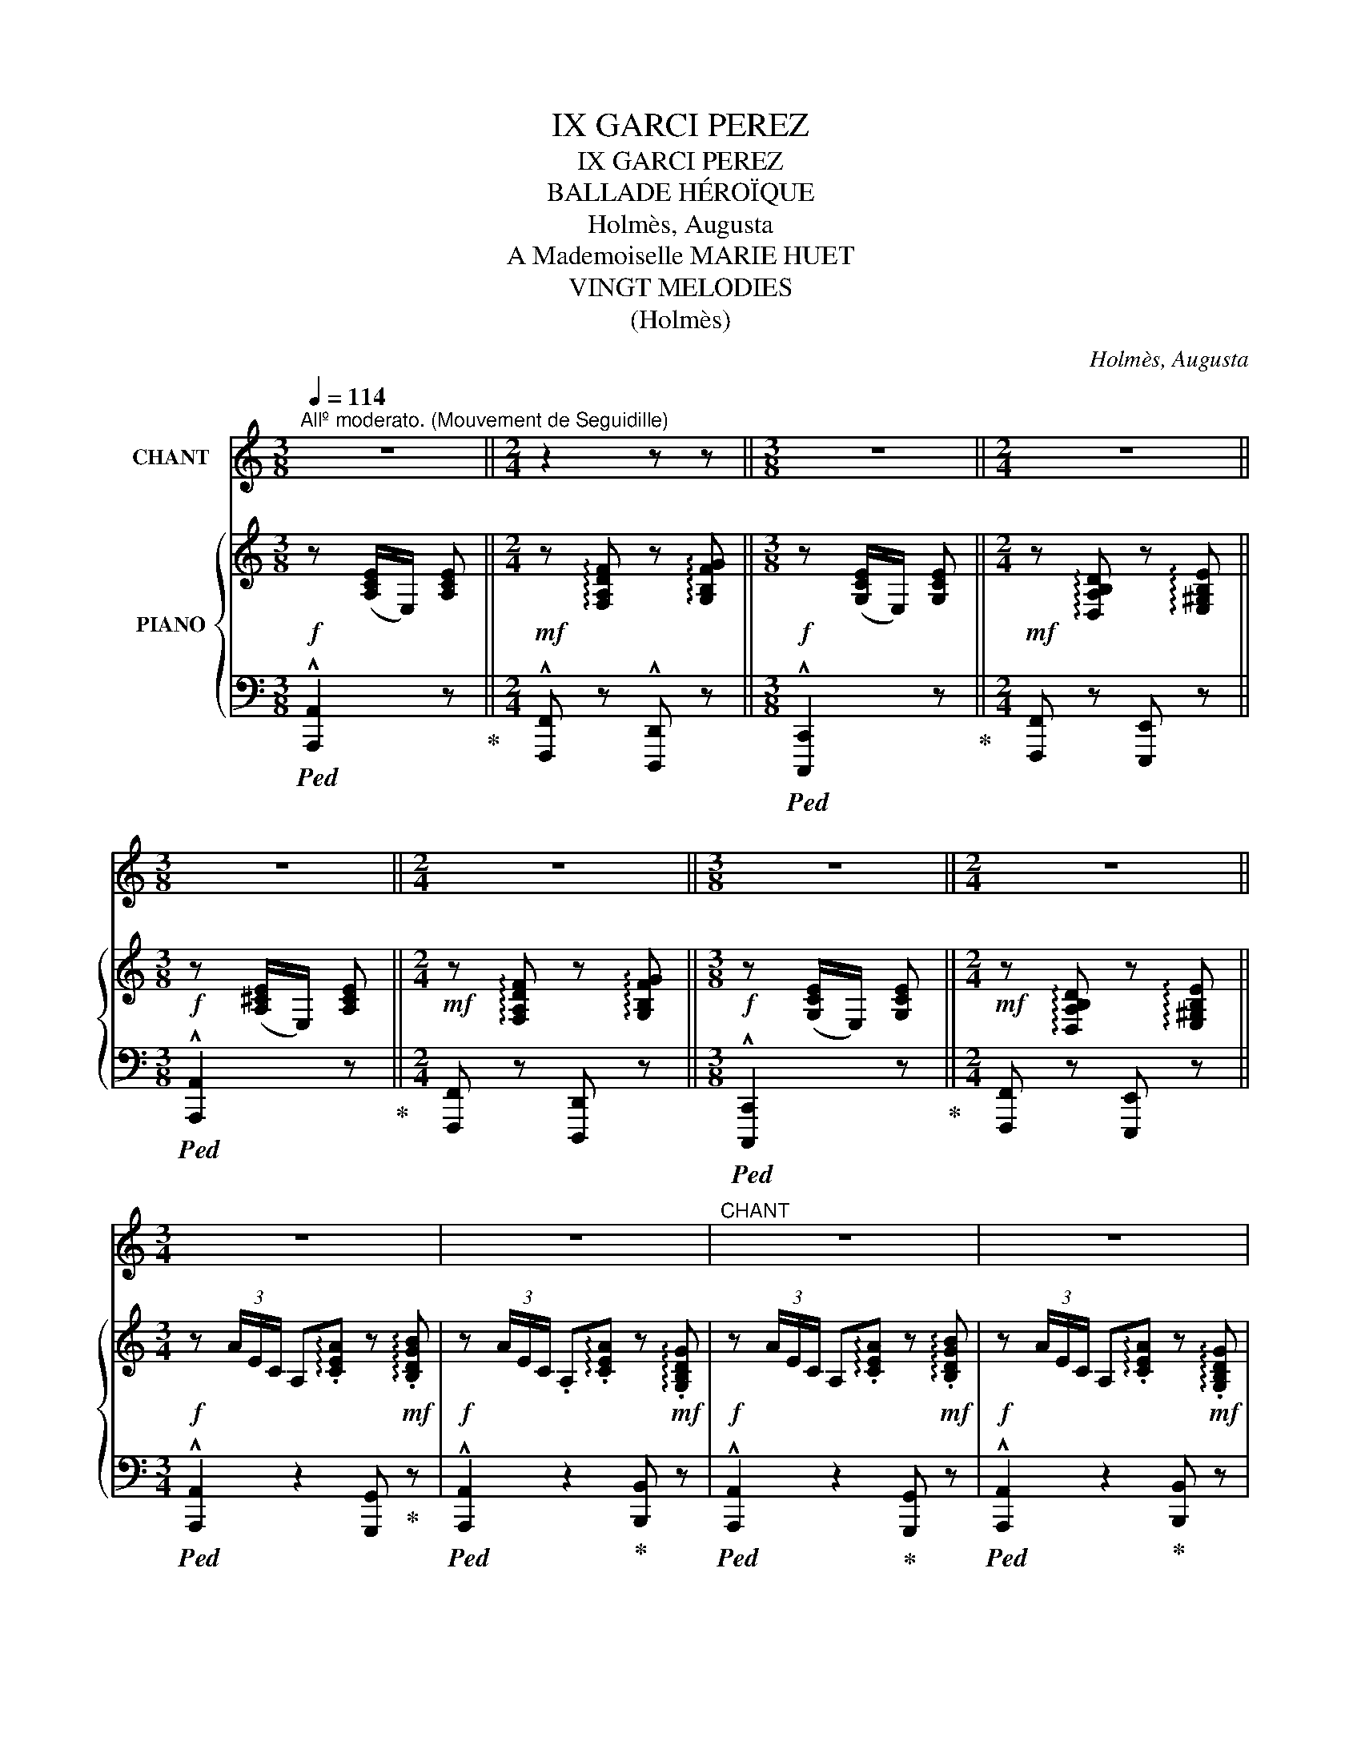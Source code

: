 X:1
T:IX GARCI PEREZ
T:IX GARCI PEREZ 
T:BALLADE HÉROÏQUE
T:Holmès, Augusta
T:A Mademoiselle MARIE HUET
T:VINGT MELODIES
T:(Holmès)
C:Holmès, Augusta
Z:(Holmès)
%%score 1 { ( 2 4 ) | ( 3 5 ) }
L:1/8
Q:1/4=114
M:3/8
K:C
V:1 treble nm="CHANT"
V:2 treble nm="PIANO"
V:4 treble 
V:3 bass 
V:5 bass 
V:1
"^Allº moderato. (Mouvement de Seguidille)" z3 ||[M:2/4] z2 z z ||[M:3/8] z3 ||[M:2/4] z4 || %4
w: ||||
[M:3/8] z3 ||[M:2/4] z4 ||[M:3/8] z3 ||[M:2/4] z4 ||[M:3/4] z6 | z6 |"^CHANT" z6 | z6 | %12
w: ||||||||
!f! e3/2 e/ e3/2 e/ d c/ d/ | e2- e z !^!d !^!e | c A/ B/ c3 A ||[M:4/4] B2 E2- E z z2 || %16
w: Don Gar- ci Pe- rez de Var-|gas, _ Le plus|fier che- va- lier d'Es-|pa- gne, _|
[M:3/4] z2 z2 z E | e2 e3/2 e/ d c/ d/ | e3/2 c/ A2- A B/ c/ | d e/ f/ e2{de} d2 | c4- c z | %21
w: Bra-|vant Mo- res et re- né-|gats, Che- vauche * à tra-|vers la cam- pa- *|gne! _|
 z2 z2 z E | B3/2 B/ B3/2 B/ c3/2 A/ | B2- B z c B/ A/ | B/ G/ A/ B/ G2({^FG)} F2 | E2- E z z E | %26
w: A|ses cô- tés che- mine aus-|si _ Un com- pa-|gnon d'hu- meur trem- blan- *|te! _ Pe-|
 e3/2 e/ e z/ e/ (3(d c) d | e2- e z d/ d/ e/ f/ | !breath!e f/ e/ (!^!d2({ed)} !^!c2 || %29
w: rez, dit- il, sor- tons * d'i-|ci! _ Cet- te pro- me-|nade est trop len- *|
[M:2/4]({dc)} !^!B2({cB)} !^!A2 ||[M:3/4] !^!e2- e>f !^!e>f | !^!e2- e>f !^!e>f | e2) z2 z z/ E/ | %33
w: |||te! Les|
 B2- B/ B/ B/ B/ c z/ A/ | B2- B B/ B/ c B/ A/ ||[M:2/4] B G({^FG)} F2 ||[M:3/4] E4 z2 || %37
w: Mo- * res nous tue- ront, c'est|clair, _ Et je tiens à ma|vie, en som-|me!|
[K:A]!f! e2 z c/ e/ f/ f/ c/ f/ | e c/ A/ F2- F G/ A/ | B d c2({Bc)} B2 ||[K:C][M:3/8] A2 z || %41
w: Moi, j'ai be- soin de pren- dre|l'air! dit Pe- rez _ en quit-|tant son heau- *|me!|
[M:2/4] z4 ||[M:3/8] z3 ||[M:2/4] z4 ||[M:3/8] z3 ||[M:2/4] z4 ||[M:3/8] z3 ||[M:2/4] z4 || %48
w: |||||||
[M:3/4]!mf! e3/2 e/ e2 d/ d/ c/ d/ | e2- e z d e | c A/ B/ c3 A ||[M:4/4] B2 E4- E z ||[M:3/4] z6 | %53
w: A ces mots, d'un che- min cou-|vert, _ Cui- ras-|sés et por- tant la|lan- ce, _||
 e e/ e/ e2 d c/ d/ | e4 c/ A/ B/ c/ | d e/ f/ e2({de)} d2 | c4- c z | z2 z2 z z/!f! A/ | %58
w: Dix ca- va- liers au tur- ban|vert Sor- tent un par|un, en si- len- *|ce! _|Saint|
 e2 B z c/ c/ B/ A/ | B/ z/ A/ B/ e2- e/ z/!p! c | B A/ B/ G2({^FG)} F2 | E4- E z | %62
w: Jac- ques! je l'a- vais bien|dit! Sau- vons- nous! _ Et|l'âme é- per- du- *|e, _|
 e e/ e/ e2 d c/ d/ | e c/ B/ A2 z c | d e/ f/ (e2({fe)} d2 |({ed)} c2({dc)} B2({cB)} A2 | %66
w: Le com- pa- gnon, traître et mau-|dit, dis- pa- rait à|bride a- bat- tu- *||
({BA)} !^!e2- e>f !^!e>f | !^!e2- e>f !^!e>f) | !^!e4- e z | %69
w: ||e! _|
!f!"^(avec un éclat de rire)" e z/ E/ (3G A B !tenuto!c !tenuto!d | %70
w: Bon! tant mieux! dit Gar- ci Pe-|
{/d} (cB) z/ B/ A/ B/ c/ B/ A/ c/ | (B4({AB)} A2 | E4-) E z ||[K:A] e2 E/ A/ c/ e/ f z/ a/ | %74
w: rez, _ Rien ne me gêne au- tant qu'un|lâ- *|che! _|Et de- vant l'en- ne- mi, tout|
 e z/ c/ A2- A F/ G/ | A B/ d/ c2({Bc)} B2 ||[K:C][M:3/8] A2 z ||[M:2/4] z4 ||[M:3/8] z3 || %79
w: près, Il passe * en fri-|sant sa mous- ta- *|che!|||
[M:2/4] z4 ||[M:3/8] z3 ||[M:2/4] z4 ||[M:3/8] z3 ||[M:2/4] z2 z!f! e || %84
w: ||||Un|
[M:3/4] e3/2 e/ e2 d c/ d/ | e2- e z d e | c/ B/ A/ B/ c4 ||[M:4/4] B2 E6- ||[M:3/4] E2 z2 z E | %89
w: coq aux yeux de di- a-|mant _ Bril- le|sur son bou- cli- er|som- bre;|_ Et|
 e e/ e/ e2 (3(dc) d | e2- e/ z/ c A B/ c/ | d e/ f/ e2({de)} d2 | c2- c z z2 | z2 z2 E3/2 E/ | %94
w: les Sar- ra- zins, pru- * dem-|ment, _ N'ont point a- van-|cé, bien qu'en nom- *|bre! _|Mais si-|
 B3 B/ B/ c3/2 A/ | B2- B B c z/ A/ | B/ G/ A/ B/ G2({^FG)} F2 | E4- E z | e e/ e/ e2 d c/ d/ | %99
w: tôt le guer- rier pas-|sé, _ L'un d'eux, du|bout de son é- pé- *|e, _|Tout tri- om- phant a ra- mas-|
 e3/2 c/ A2- A B/ c/ | d (e/f/) (e2({fe)} d2 |({ed)} c2({dc)} B2({cB)} A2 |({BA)} e2- e>f !^!e>f | %103
w: sé L'écharpe * * à ses|pieds tombé- * * *|||
 !^!e2- e>f !^!e>f | e2-) e z z2 |!ff! (g3/2 E/) G z A/ B/ c/ d/ | f4- f/ z/ f | %107
w: |e! _|Sang du Christ! tu ne l'au- ras|pas, _ L'é-|
 f2 G2 A/ B/ c/ d/ | (e>^f) e2- e z ||[K:A] e3/2 c/ e z/ e/ f c/ A/ | e c/ A/ F3 G/ A/ | B d e4 | %112
w: char- pe de ma Da- me|blon- * de! _|Et Gar- ci, la fleur des com-|bats, s'est ru- é Sur la|gent im- mon-|
 A2 z4 |"^(avec une joie exubérante)" z2 z2!f! (3z c d ||[M:2/4] (3e f g !tenuto!a !tenuto!c | %115
w: de!|Chan- tez,|gloire à Gar- ci Pe-|
 !tenuto!e4- | e2- e z | z2 (3z c d | (3e f g !tenuto!a !tenuto!c | !tenuto!e4- | e2- e z | %121
w: rez!|_ _|Chan- tez,|gloire à Gar- ci Pe-|rez!|_ _|
 z2 (3z c d | (3e f =g !tenuto!a !tenuto!c | f2- (3:2:4f/ z/ F G | !tenuto!^A !tenuto!B (3c d e | %125
w: Chan- tez,|gloire à Gar- ci Pe-|rez! _ Car à|l'heure où l'astre é- tin-|
 d B z"^en riant" c | (3e c d (3e f c | (eB) z c | (3e c d (3e f c | e B (3z!f! e f | %130
w: cel- le, Dix|tê- tes aux fronts la- cé-|rés _ Sai-|gnaient au pom- meau de sa|sel- le! Ay! Ay!|
 (3g f e !tenuto!^d !tenuto!f | (3z e d .c .e | (3z B c d f | (ce)!f! (3z e f | (3g f e ^d f | %135
w: Ay! chan- tez gloi- re,|chan- tez gloi- re|à Gar- ci Pe-|rez! _ Ay! Ay!|Ay! chan- tez gloi- re,|
 (3z e =d c e | (3z B c d f | c z/!ff! e/ e2 | (3z B c !tenuto!d !tenuto!f | c z/ e/ e z/ A/ || %140
w: chan- tez gloi- re|à Gar- ci Pe-|rez! Ol- lé!|à Gar- ci Pe-|rez Ol- lé! chan-|
[M:3/4] (!^!f>=g !^!f>g !^!f>g | f) z/!ff! f/ a2- a A/ B/ | c B/ A/ !^!e3 !^!e | %143
w: tez _ _ _ _ _|_ Ol- lé! _ chan- tez|gloire à Gar- ci Pe-|
 !^!A2 z2 !fermata!z2 |] %144
w: rez!!|
V:2
!f! z ([A,CE]/E,/) [A,CE] ||[M:2/4]!mf! z !arpeggio![F,A,DF] z !arpeggio![G,B,FG] || %2
[M:3/8]!f! z ([G,CE]/E,/) [G,CE] ||[M:2/4]!mf! z !arpeggio![D,A,B,D] z !arpeggio![E,^G,B,E] || %4
[M:3/8]!f! z ([A,^CE]/E,/) [A,CE] ||[M:2/4]!mf! z !arpeggio![F,A,DF] z !arpeggio![G,B,FG] || %6
[M:3/8]!f! z ([G,CE]/E,/) [G,CE] ||[M:2/4]!mf! z !arpeggio![D,A,B,D] z !arpeggio![E,^G,B,E] || %8
[M:3/4]!f! z (3A/E/C/ A,!arpeggio!.[CEA] z!mf! !arpeggio!.[B,DGB] | %9
!f! z (3A/E/C/ .A,!arpeggio!.[CEA] z!mf! !arpeggio!.[G,B,DG] | %10
!f! z (3A/E/C/ A,!arpeggio!.[CEA] z!mf! !arpeggio!.[B,DGB] | %11
!f! z (3A/E/C/ A,!arpeggio!.[CEA] z!mf! !arpeggio!.[G,B,DG] | %12
!p! z (3A/E/C/ A,!arpeggio!.[CEA] z !arpeggio!.[G,B,DG] | %13
 z (3A/E/C/ A,!arpeggio!.[CEA] z !arpeggio!.[G,B,EG] | %14
 z (3A/E/C/ A,!arpeggio!.[CEA] z !arpeggio!.[CEAc] || %15
[M:4/4] z !arpeggio![B,^DAB] z!mp! (3B/^G/E/ B,!arpeggio!.[EGB] z !arpeggio!.[CEAc] || %16
[M:3/4] z (3B/^G/E/ B,!arpeggio!.[EGB] z !arpeggio!.[B,EGB] | %17
!p! z (3A/E/C/ A,!arpeggio!.[CEA] z !arpeggio!.[G,B,DG] | %18
 z (3A/E/C/ A,!arpeggio!.[CEA] z !arpeggio!.[CEAc] | %19
 z !arpeggio!.[A,DFA] z !arpeggio!.[CEG] z !arpeggio!.[B,FGB] | %20
!f! z (3c/G/E/ C!arpeggio!.[EGc] z!mf! !arpeggio!.[CF_Ac] | %21
!f! z (3c/G/E/ C!arpeggio!.[EGc] z!mf! !arpeggio!.[CEAc] | %22
 z (3B/^G/E/ B,!arpeggio!.[EGB] z !arpeggio!.[CEAc] | %23
 z (3B/^G/E/ B,!arpeggio!.[EGB] z !arpeggio!.[A,CEA] | %24
 z (3B/G/E/ B,!arpeggio!.[EGB] z !arpeggio!.[B,^DAB] | %25
 z (3B/^G/E/ B,!arpeggio!.[EGB] z !arpeggio!.[B,EGB] | %26
 z (3c/A/E/ C!arpeggio!.[EAc] z !arpeggio!.[B,DGB] | %27
 z (3c/A/E/ C!arpeggio!.[EAc] z !arpeggio!.[B,DGB] | %28
!mp! z"_dim." !arpeggio![CEAc] z !arpeggio![FAdf] z !arpeggio![EAce] || %29
[M:2/4]!p! z !arpeggio![DFAd] z !arpeggio![C^FAc] || %30
[M:3/4] z (3B/^G/E/ B,!arpeggio!.[EGB] z !arpeggio!.[CEAc] | %31
 z (3B/^G/E/ B,!arpeggio!.[EGB] z !arpeggio!.[CEAc] | %32
 z (3B/^G/E/ B,!arpeggio!.[EGB] z !arpeggio!.[B,EGB] | %33
 z (3B/^G/E/ B,!arpeggio!.[EGB] z !arpeggio!.[CEAc] | %34
 z (3B/^G/E/ B,!arpeggio!.[EGB] z !arpeggio!.[CEAc] || %35
[M:2/4] z !arpeggio![B,EB] z !arpeggio![B,^DAB] || %36
[M:3/4] z (3B/^G/E/ B,!arpeggio!.[EGB] z !arpeggio!.[B,EGB] || %37
[K:A]!f! !arpeggio![CEAc] z z2 !arpeggio![FAcf] z | !arpeggio![CEAc] z !arpeggio![FAcf] z z2 | %39
 !arpeggio![DFAB] z !arpeggio![CEAc] z !arpeggio![B,DGB] z || %40
[K:C][M:3/8]!f! z ([A,CE]/E,/) [A,CE] ||[M:2/4]!mf! z !arpeggio![F,A,DF] z !arpeggio![G,B,FG] || %42
[M:3/8]!f! z ([G,CE]/E,/) [G,CE] ||[M:2/4]!mf! z !arpeggio![D,A,B,D] z !arpeggio![E,^G,B,E] || %44
[M:3/8]!f! z ([A,^CE]/E,/) [A,CE] ||[M:2/4]!mf! z !arpeggio![F,A,DF] z !arpeggio![G,B,FG] || %46
[M:3/8]!f! z ([G,CE]/E,/) [G,CE] ||[M:2/4]!mf! z !arpeggio![D,A,B,D] z !arpeggio![E,^G,B,E] || %48
[M:3/4]!p! z (3A/E/C/ A,!arpeggio!.[CEA] z !arpeggio!.[B,DFB] | %49
 z (3A/E/C/ A,!arpeggio!.[CEA] z !arpeggio!.[G,B,EG] | %50
 z (3A/E/C/ A,!arpeggio!.[CEA] z !arpeggio!.[CEAc] || %51
[M:4/4] z !arpeggio![B,^DAB] z (3B/^G/E/ B,!arpeggio!.[EGB] z !arpeggio!.[CEAc] || %52
[M:3/4]!mf! z (3B/^G/E/ B,!arpeggio!.[EGB] z !arpeggio!.[B,EGB] | %53
!mp! z (3A/E/C/ A,!arpeggio!.[CEA] z !arpeggio!.[G,B,DG] | %54
 z (3A/E/C/ A,!arpeggio!.[CEA] z !arpeggio!.[CEAc] | %55
 z !arpeggio!.[A,DFA] z !arpeggio!.[CEG] z !arpeggio!.[B,FGB] | %56
 z (3c/G/E/ C!arpeggio!.[EGc] z !arpeggio!.[CF_Ac] | %57
!mf! z (3c/G/E/ C!arpeggio!.[EGc] z !arpeggio!.[CEAc] | %58
!mp! z (3B/^G/E/ B,!arpeggio!.[EGB] z !arpeggio!.[CEAc] | %59
 z (3B/^G/E/ B,!arpeggio!.[EGB]!p! z !arpeggio!.[A,CEA] | %60
 z (3B/G/E/ B,!arpeggio!.[EGB] z !arpeggio!.[B,^DAB] | %61
 z (3B/^G/E/ B,!arpeggio!.[EGB] z !arpeggio!.[B,EGB] | %62
 z (3c/A/E/ C!arpeggio!.[EAc] z !arpeggio!.[B,DGB] | %63
 z (3c/A/E/ C!arpeggio!.[EAc] z !arpeggio!.[B,DGB] | %64
"_dim." z !arpeggio![FAdf] z !arpeggio![EAce] z!mf! !arpeggio![DFAd] | %65
!mp! z !arpeggio![CEAc] z !arpeggio![B,DAB] z !arpeggio![B,^DAB] | %66
 z (3B/^G/E/ B,!arpeggio!.[EGB] z !arpeggio!.[CEAc] | %67
 z (3B/^G/E/ B,!arpeggio!.[EGB] z !arpeggio!.[CEAc] | %68
 z!<(! (3B/^G/E/ B,!<)!!arpeggio!.[EGB] z !arpeggio!.[B,EGB] | %69
!f! !arpeggio![CE=Gc] z!p! (3.G.A.B !tenuto!c!tenuto!d |!>(! f2!>)! x4 | %71
 z (3B/A/F/ B,!arpeggio!.[FAB] z !arpeggio!.[C^FAc] | %72
 z (3B/^G/E/ B,!arpeggio!.[EGB] z !arpeggio!.[B,EGB] || %73
[K:A]!f! !arpeggio![CEAc] z z2 !arpeggio![FAcf] z | !arpeggio![CEAc] z !arpeggio![FAcf]2 z2 | %75
!mf! !arpeggio!.[DFA]!arpeggio!.[DFAB] !arpeggio![CEAc] z !arpeggio![B,DGB] z || %76
[K:C][M:3/8] z ([A,CE]/E,/) [A,CE] ||[M:2/4]!mf! z !arpeggio![F,A,DF] z !arpeggio![G,B,FG] || %78
[M:3/8]!f! z ([G,CE]/E,/) [G,CE] ||[M:2/4]!mf! z !arpeggio![D,A,B,D] z !arpeggio![E,^G,B,E] || %80
[M:3/8]!f! z ([A,^CE]/E,/) [A,CE] ||[M:2/4]!mf! z !arpeggio![F,A,DF] z !arpeggio![G,B,FG] || %82
[M:3/8]!f! z ([G,CE]/E,/) [G,CE] ||[M:2/4]!mf! z !arpeggio![D,A,B,D] z !arpeggio![E,^G,B,E] || %84
[M:3/4] z (3A/E/C/ A,!arpeggio!.[CEA] z !arpeggio![G,B,DG] | %85
 z (3A/E/C/ A,!arpeggio!.[CEA] z !arpeggio![G,B,EG] | %86
 z (3A/E/C/ A,!arpeggio!.[CEA] z !arpeggio![CEAc] || %87
[M:4/4] z !arpeggio![B,^DAB] z (3B/^G/E/ B,!arpeggio!.[EGB] z !arpeggio![CEAc] || %88
[M:3/4] z (3B/^G/E/ B,!arpeggio!.[EGB] z !arpeggio![B,EGB] | %89
 z (3A/E/C/ A,!arpeggio!.[CEA] z !arpeggio![G,B,DG] | %90
 z (3A/E/C/ A,!arpeggio!.[CEA] z !arpeggio![CEAc] | %91
 z !arpeggio![A,DFA] z !arpeggio![CEG] z !arpeggio![B,FGB] | %92
 z!f! (3c/G/E/ C!arpeggio!.[EGc] z !arpeggio![CF_Ac] | %93
 z (3c/G/E/ C!arpeggio!.[EGc]!mf! z !arpeggio![CEAc] | %94
 z (3B/^G/E/ B,!arpeggio!.[EGB] z !arpeggio![CEAc] | %95
 z (3B/^G/E/ B,!arpeggio!.[EGB] z !arpeggio![A,CEA] | %96
 z (3B/G/E/ B,!arpeggio!.[EGB] z !arpeggio![B,^DAB] | %97
 z (3B/^G/E/ B,!arpeggio!.[EGB] z !arpeggio![B,EGB] | %98
 z (3c/A/E/ C!arpeggio!.[EAc] z !arpeggio![B,DGB] | %99
 z (3c/A/E/ C!arpeggio!.[EAc] z !arpeggio![CEAc] | %100
 z !arpeggio![FAdf] z !arpeggio![EAce] z !arpeggio![DFAd] | %101
 z !arpeggio![CEAc] z !arpeggio![B,DAB] z !arpeggio![B,^DAB] | %102
 z (3B/^G/E/ B,!arpeggio!.[EGB] z !arpeggio![CEAc] | %103
 z (3B/^G/E/ B,!arpeggio![EGB] z !arpeggio![CEAc] | %104
 z (3B/^G/E/ B,!arpeggio![EGB] z !arpeggio![B,EGB] |!ff! [EGce]>E G2 .A/.B/.c/.d/ |!f! !^!f4 f2 | %107
 f2- f z z2 | ([^Gde]>^f) [Gde]2- [Gde] z ||[K:A]!ff! !arpeggio![Ace] z z2 !arpeggio![Acfa] z | %110
 !arpeggio![Ace] z !arpeggio![Acfa] z z2 | %111
 !arpeggio![DFAB] z !arpeggio![CEAc] z !arpeggio![B,DGB] z | %112
 !arpeggio![A,CEA]!ff! ([A,CE]/E,/) [A,CE]!arpeggio!.[E,A,CE] z !arpeggio!.[E,A,CE] | %113
 z ([A,CE]/E,/) [A,CE]!arpeggio![E,A,CE] (3z [Ac][Bd] || %114
[M:2/4]!<(! (3[ce][cf][cg] !tenuto![ca]!tenuto![cb]!<)! | %115
!f!{/b} !tenuto![da]!tenuto![dg] (3z [df][da] |{/a} !tenuto![dg]!tenuto![df] (3z [de][dg] | %117
!>(!{/g} !tenuto![cf]!tenuto![ce]!>)! (3z [Ac]!<(![Bd] | %118
 (3[ce][cf]!<)![cg] !tenuto![ca]!tenuto![cb] |!f!{/b} !tenuto![da]!tenuto![dg] (3z [df][da] | %120
{/a} !tenuto![dg]!tenuto![df] (3z ([de][dg]) |{/g} !tenuto![cf]!tenuto![ce] (3z [Ac][Bd] | %122
 (3[ce][cf][c=g] !tenuto![ca]!tenuto![cc'] |{/c'} !tenuto![fb]!tenuto![fa] (3z [df][dg] | %124
{/g} !tenuto![^Af]!tenuto![Ae] (3z [Ae][Af] |{/f} !tenuto![Be]!tenuto![Bd] z [Ac] | %126
 (3[ce][Ac][Bd] (3[ce][cf][ca] | .[dg]/z/!tenuto![Gd] z [Ac] | (3[ce][Ac][Bd] (3[ce][cf][ca] | %129
 .[dg]/z/!tenuto![Gd] (3z [ce][df] | (3[^Bg][Bf][Be] [B^d]{/d}[Bf] | (3z [ce][Bd] [Ac]{/c}[Ae] | %132
 (3z [GB][Ac] [Bd][Gf] | ([Ac][ce]) (3z!<(! [ce][cf]!<)! | (3[^Bg][Bf][Be] [B^d]{/d}[Bf] | %135
 (3z [ce][B=d] [Ac]{/c}[Ae] | (3z!f! [GB][Ac] !tenuto![Bd]!tenuto![Gf] | [Ac] z!ff! !^![ac'e']2 | %138
 (3z [GB][Ac] [Bd][Gf] | [Ac] z!ff! !^![ac'e']2 || %140
[M:3/4] !arpeggio![FA=df]2 z2 !arpeggio![F^Aef]2 | !arpeggio![FBdf] z !arpeggio![A=c_ea]2 z2 | %142
 !arpeggio![EAce] z z2 !arpeggio![EGBe] z | %143
 !arpeggio![CEA] z!ff!!8va(! !arpeggio![ac'e'a']2!8va)! !fermata!z2 |] %144
V:3
!ped! !^![A,,,A,,]2 z!ped-up! ||[M:2/4] !^![F,,,F,,] z !^![D,,,D,,] z || %2
[M:3/8]!ped! !^![C,,,C,,]2 z!ped-up! ||[M:2/4] [F,,,F,,] z [E,,,E,,] z || %4
[M:3/8]!ped! !^![A,,,A,,]2 z!ped-up! ||[M:2/4] [F,,,F,,] z [D,,,D,,] z || %6
[M:3/8]!ped! !^![C,,,C,,]2 z!ped-up! ||[M:2/4] [F,,,F,,] z [E,,,E,,] z || %8
[M:3/4]!ped! !^![A,,,A,,]2 z2 [G,,,G,,]!ped-up! z |!ped! !^![A,,,A,,]2 z2!ped-up! [B,,,B,,] z | %10
!ped! !^![A,,,A,,]2 z2!ped-up! [G,,,G,,] z |!ped! !^![A,,,A,,]2 z2!ped-up! [B,,,B,,] z | %12
!ped! !^![A,,,A,,]2 z2!ped-up! [B,,,B,,] z |!ped! !^![A,,,A,,]2 z2!ped-up! [B,,,B,,] z | %14
!ped! !^![A,,,A,,]2 z2!ped-up! [A,,,A,,] z || %15
[M:4/4] [^F,,,^F,,] z!ped! !^![E,,,E,,]2 z2!ped-up! [A,,,A,,] z || %16
[M:3/4]!ped! !^![E,,,E,,]2 z2!ped-up! [E,,E,] z |!ped! !^![A,,,A,,]2 z2!ped-up! [B,,,B,,] z | %18
!ped! !^![A,,,A,,]2 z2!ped-up! [A,,,A,,] z | [F,,F,] z [G,,G,] z [G,,,G,,] z | %20
!ped! !^![C,,C,]2 z2!ped-up! [F,,F,] z |!ped! !^![C,,C,]2 z2!ped-up! [A,,,A,,] z | %22
!ped! !^![E,,,E,,]2 z2!ped-up! [A,,,A,,] z |!ped! !^![E,,,E,,]2 z2!ped-up! [A,,,A,,] z | %24
!ped! !^![G,,,G,,]2 z2!ped-up! !^![B,,,B,,] z |!ped! !^![E,,E,]2 z2!ped-up! !^![E,,E,] z | %26
!ped! !^![A,,,A,,]2 z2!ped-up! [B,,,B,,] z |!ped! !^![A,,,A,,]2 z2!ped-up! [B,,,B,,] z | %28
!ped! !^![A,,,A,,]2 !^![B,,,B,,]2 !^![C,,C,]2 ||[M:2/4] !^![D,,D,]2 !^![^D,,^D,]2!ped-up! || %30
[M:3/4]!ped! !^![E,,E,]2 z2!ped-up! [A,,,A,,] z |!ped! !^![E,,E,]2 z2!ped-up! [A,,,A,,] z | %32
!ped! !^![E,,,E,,]2 z2!ped-up! [E,,E,] z |!ped! !^![E,,E,]2 z2!ped-up! [A,,,A,,] z | %34
!ped! !^![E,,E,]2 z2!ped-up! [A,,,A,,] z ||[M:2/4] [G,,,G,,] z [B,,,B,,] z || %36
[M:3/4]!ped!"^cresc." !^![E,,E,]2 z2!ped-up! [E,,E,] z || %37
[K:A]!ped! !arpeggio![A,,C,E,A,] z z2!ped-up!!ped! !arpeggio![F,,A,,C,F,] z!ped-up! | %38
!ped! !arpeggio![A,,C,E,A,] z!ped-up!!ped! !arpeggio![F,,A,,C,F,] z z2!ped-up! | %39
 [D,,D,][B,,,B,,] [E,,E,] z [E,,,E,,] z ||[K:C][M:3/8]!ped! !^![A,,,A,,]2 z!ped-up! || %41
[M:2/4] [F,,,F,,] z [D,,,D,,] z ||[M:3/8]!ped! !^![C,,,C,,]2!ped-up! z || %43
[M:2/4] [F,,,F,,] z [E,,,E,,] z ||[M:3/8]!ped! !^![A,,,A,,]2 z!ped-up! || %45
[M:2/4] [F,,,F,,] z [D,,,D,,] z ||[M:3/8]!ped! !^![C,,,C,,]2 z!ped-up! || %47
[M:2/4] [F,,,F,,] z [E,,,E,,] z ||[M:3/4] !^![A,,,A,,]2 z2 [B,,,B,,] z | %49
 !^![A,,,A,,]2 z2 [B,,,B,,] z | [A,,,A,,]2 z2 [A,,,A,,] z || %51
[M:4/4] [^F,,,^F,,]2 [E,,,E,,]2 z2 [A,,,A,,] z ||[M:3/4] !^![E,,,E,,]2 z2 [E,,E,] z | %53
 !^![A,,,A,,]2 z2 [B,,,B,,] z | !^![A,,,A,,]2 z2 [A,,,A,,] z | [F,,F,] z [G,,G,] z [G,,,G,,] z | %56
 !^![C,,C,]2 z2 [F,,F,] z | !^![C,,C,]2 z2 [A,,,A,,] z | !^![E,,,E,,]2 z2 [A,,,A,,] z | %59
 !^![E,,,E,,]2 z2 [A,,,A,,] z | !^![G,,,G,,]2 z2 [B,,,B,,] z | !^![E,,E,]2 z2 [E,,E,] z | %62
 !^![A,,,A,,]2 z2 [B,,,B,,] z | !^![A,,,A,,]2 z2 [A,,,A,,] z |!f! [B,,,B,,] z [C,,C,] z [D,,D,] z | %65
 [E,,E,] z [F,,F,] z [^F,,^F,] z | [E,,E,]2 z2 [A,,,A,,] z | [E,,E,]2 z2 [A,,,A,,] z | %68
!ped! !^![E,,E,]2 z2!ped-up! [E,,E,] z |!ped! [C,,C,] z z [G,CE] .E,!arpeggio!.[G,CE]!ped-up! | %70
!ped! .D,!arpeggio!.[G,B,F]!ped-up! z !arpeggio![G,B,F]2 !arpeggio![G,B,F] | %71
!ped! !^![D,,D,]2 z2!ped-up! [^D,,^D,] z |!ped! !^![E,,E,]2 z2!ped-up! [E,,E,] z || %73
[K:A] !arpeggio![A,,,C,,E,,A,,] z z2 !arpeggio![F,,,A,,,C,,F,,] z | %74
 !arpeggio![A,,,C,,E,,A,,] z !arpeggio![F,,,A,,,C,,F,,]2 z2 | %75
 .[D,,D,].[B,,,B,,] [E,,E,] z [E,,,E,,] z ||[K:C][M:3/8]!f!!ped! !^![A,,,A,,]2!ped-up! z || %77
[M:2/4] [F,,,F,,] z [D,,,D,,] z ||[M:3/8]!ped! !^![C,,,C,,]2!ped-up! z || %79
[M:2/4] [F,,,F,,] z [E,,,E,,] z ||[M:3/8]!ped! !^![A,,,A,,]2!ped-up! z || %81
[M:2/4] [F,,,F,,] z [D,,,D,,] z ||[M:3/8]!ped! !^![C,,,C,,]2!ped-up! z || %83
[M:2/4] [F,,,F,,] z [E,,,E,,] z ||[M:3/4]!mf! [A,,,A,,]2 z2 [B,,,B,,] z | %85
 !^![A,,,A,,]2 z2 [B,,,B,,] z | !^![A,,,A,,]2 z2 [A,,,A,,] z || %87
[M:4/4] [^F,,,^F,,]2!ped! !^![E,,,E,,]2 z2!ped-up! [A,,,A,,] z ||[M:3/4] [E,,,E,,]2 z2 [E,,E,] z | %89
 !^![A,,,A,,]2 z2 [B,,,B,,] z | !^![A,,,A,,]2 z2 [A,,,A,,] z | [F,,F,] z [G,,G,] z [G,,,G,,] z | %92
 !^![C,,C,]2 z2 [F,,,F,,] z | !^![C,,C,]2 z2 [A,,,A,,] z | !^![E,,,E,,]2 z2 [A,,,A,,] z | %95
 !^![E,,,E,,]2 z2 [A,,,A,,] z | !^![G,,,G,,]2 z2 [B,,,B,,] z | !^![E,,E,]2 z2 [E,,E,] z | %98
 !^![A,,,A,,]2 z2 [B,,,B,,] z | [A,,,A,,]2 z2 [A,,,A,,] z | [B,,,B,,] z [C,,C,] z [D,,D,] z | %101
 [E,,E,] z [F,,F,] z [^F,,^F,] z | [E,,E,]2 z2 [A,,,A,,] z | [E,,E,]2 z2 [A,,,A,,] z | %104
 [E,,E,]2 z2 [E,,E,] z |!ped! !arpeggio!!^![C,,E,,G,,C,] z!ped-up! z [G,CE] E,[G,CE] | %106
 D, [G,B,DF]2 [G,B,DF]2 [G,B,DF] | G,, [G,B,DF]2 [G,B,DF]2 [G,B,DF] | %108
 z [E,^G,B,DE]2 [E,G,B,DE]2 [E,G,B,DE] || %109
[K:A] !arpeggio![A,,C,E,A,] z z2 !arpeggio![F,,A,,C,F,] z | %110
 !arpeggio![A,,C,E,A,] z !arpeggio![F,,A,,C,F,] z z2 | [D,,D,][B,,,B,,] [E,,E,]2 [E,,,E,,]2 | %112
!ped! !^![A,,,A,,]2 z2!ped-up!!ped! [E,,,E,,] z!ped-up! | %113
!ped! !^![A,,,A,,]2 z2!ped-up!!f!!ped! [E,,,E,,] z!ped-up! || %114
[M:2/4]!ped! !^![A,,,A,,]2!ped-up!({E,A,)C} .E.E, | z2({E,G,)B,} .[DE].E, | z2({E,G,)B,} .[DE].E, | %117
 z2({E,A,)C} .E.E, | z2({E,A,)C} .E.E, | z2({E,G,)B,} .[DE].E, | z2({E,G,)B,} .[DE].E, | %121
 z2({E,A,)C} .E.E, | z2({A,C)E} .[=GA].A, | z2({A,D)F} .A.A, | z2({F,^A,)C} .F.F, | %125
 z2({F,B,)D} .F.F, | z2({E,A,)C} .E.E, | z2({E,G,)B,} .[DE].E, | z2({E,A,)C} .E.E, | %129
 z2!f!({E,G,)B,} .[DE].E, | z2({G,^B,)^D} .F.G, | z2({E,A,)C} .E.E, | z2({E,G,)B,} .[DE].E, | %133
 z2({E,A,)C} .E.E, | z2({G,^B,)^D} .F.G, | z2({F,A,)C} .E.E, | z2({E,G,)B,} .[DE].E, | %137
 z2({E,A,)C} .E.E, | z2({E,G,)B,} .[DE].E, | z2({F,A,)C} .E.E, || %140
[M:3/4] !arpeggio![D,,F,,A,,D,]2 z2 !arpeggio![C,,F,,^A,,C,]2 | %141
 !arpeggio![B,,,D,,F,,B,,] z !arpeggio![=F,,,A,,,=C,,=F,,]2 z2 | %142
 !arpeggio![E,,A,,C,E,] z z2 !arpeggio![E,,G,,B,,E,] z | %143
 !arpeggio![A,,C,E,A,] z !arpeggio![A,,,C,,E,,A,,]2 !fermata!z2 |] %144
V:4
 x3 ||[M:2/4] x4 ||[M:3/8] x3 ||[M:2/4] x4 ||[M:3/8] x3 ||[M:2/4] x4 ||[M:3/8] x3 ||[M:2/4] x4 || %8
[M:3/4] x6 | x6 | x6 | x6 | x6 | x6 | x6 ||[M:4/4] x8 ||[M:3/4] x6 | x6 | x6 | x6 | x6 | x6 | x6 | %23
 x6 | x6 | x6 | x6 | x6 | x6 ||[M:2/4] x4 ||[M:3/4] x6 | x6 | x6 | x6 | x6 ||[M:2/4] x4 || %36
[M:3/4] x6 ||[K:A] x6 | x6 | x6 ||[K:C][M:3/8] x3 ||[M:2/4] x4 ||[M:3/8] x3 ||[M:2/4] x4 || %44
[M:3/8] x3 ||[M:2/4] x4 ||[M:3/8] x3 ||[M:2/4] x4 ||[M:3/4] x6 | x6 | x6 ||[M:4/4] x8 || %52
[M:3/4] x6 | x6 | x6 | x6 | x6 | x6 | x6 | x6 | x6 | x6 | x6 | x6 | x6 | x6 | x6 | x6 | x6 | x6 | %70
{/d} (cB) z !arpeggio![Bf]2 !arpeggio![Bf] | x6 | x6 ||[K:A] x6 | x6 | x6 ||[K:C][M:3/8] x3 || %77
[M:2/4] x4 ||[M:3/8] x3 ||[M:2/4] x4 ||[M:3/8] x3 ||[M:2/4] x4 ||[M:3/8] x3 ||[M:2/4] x4 || %84
[M:3/4] x6 | x6 | x6 ||[M:4/4] x8 ||[M:3/4] x6 | x6 | x6 | x6 | x6 | x6 | x6 | x6 | x6 | x6 | x6 | %99
 x6 | x6 | x6 | x6 | x6 | x6 | x6 | c B3({Bc)} BA | A G2 G2 G | x6 ||[K:A] x6 | x6 | x6 | x6 | %113
 x6 ||[M:2/4] x4 | x4 | x4 | x4 | x4 | x4 | x4 | x4 | x4 | x4 | x4 | x4 | x4 | x4 | x4 | x4 | x4 | %131
 x4 | x4 | x4 | x4 | x4 | x4 | x4 | x4 | x4 ||[M:3/4] x6 | x6 | x6 | x2!8va(! x2!8va)! x2 |] %144
V:5
 x3 ||[M:2/4] x4 ||[M:3/8] x3 ||[M:2/4] x4 ||[M:3/8] x3 ||[M:2/4] x4 ||[M:3/8] x3 ||[M:2/4] x4 || %8
[M:3/4] x6 | x6 | x6 | x6 | x6 | x6 | x6 ||[M:4/4] x8 ||[M:3/4] x6 | x6 | x6 | x6 | x6 | x6 | x6 | %23
 x6 | x6 | x6 | x6 | x6 | x6 ||[M:2/4] x4 ||[M:3/4] x6 | x6 | x6 | x6 | x6 ||[M:2/4] x4 || %36
[M:3/4] x6 ||[K:A] x6 | x6 | x6 ||[K:C][M:3/8] x3 ||[M:2/4] x4 ||[M:3/8] x3 ||[M:2/4] x4 || %44
[M:3/8] x3 ||[M:2/4] x4 ||[M:3/8] x3 ||[M:2/4] x4 ||[M:3/4] x6 | x6 | x6 ||[M:4/4] x8 || %52
[M:3/4] x6 | x6 | x6 | x6 | x6 | x6 | x6 | x6 | x6 | x6 | x6 | x6 | x6 | x6 | x6 | x6 | x6 | x6 | %70
 x6 | x6 | x6 ||[K:A] x6 | x6 | x6 ||[K:C][M:3/8] x3 ||[M:2/4] x4 ||[M:3/8] x3 ||[M:2/4] x4 || %80
[M:3/8] x3 ||[M:2/4] x4 ||[M:3/8] x3 ||[M:2/4] x4 ||[M:3/4] x6 | x6 | x6 ||[M:4/4] x8 || %88
[M:3/4] x6 | x6 | x6 | x6 | x6 | x6 | x6 | x6 | x6 | x6 | x6 | x6 | x6 | x6 | x6 | x6 | x6 | x6 | %106
 x6 | x6 | E,,2- E,,2 z2 ||[K:A] x6 | x6 | x6 | x6 | x6 ||[M:2/4] x4 | !^!B,,,2- B,,, z | %116
 !^!E,,,2- E,,, z | !^!A,,,2- A,,, z | !^!A,,,2- A,,, z | !^!B,,,2- B,,, z | !^!E,,,2- E,,, z | %121
 A,,,2- A,,, z | A,,,2- A,,, z | D,,2- D,, z | F,,,2- F,,, z | B,,,2- B,,, z | A,,,2- A,,, z | %127
 E,,,2- E,,, z | A,,,2- A,,, z | E,,,2- E,,, z | G,,,2- G,,, z | A,,,2- A,,, z | E,,,2- E,,, z | %133
 A,,,2- A,,, z | G,,,2- G,,, z | A,,,2- A,,, z | E,,,2- E,,, z | A,,,2- A,,, z | E,,,2- E,,, z | %139
 A,,,2- A,,, z ||[M:3/4] x6 | x6 | x6 | x6 |] %144

